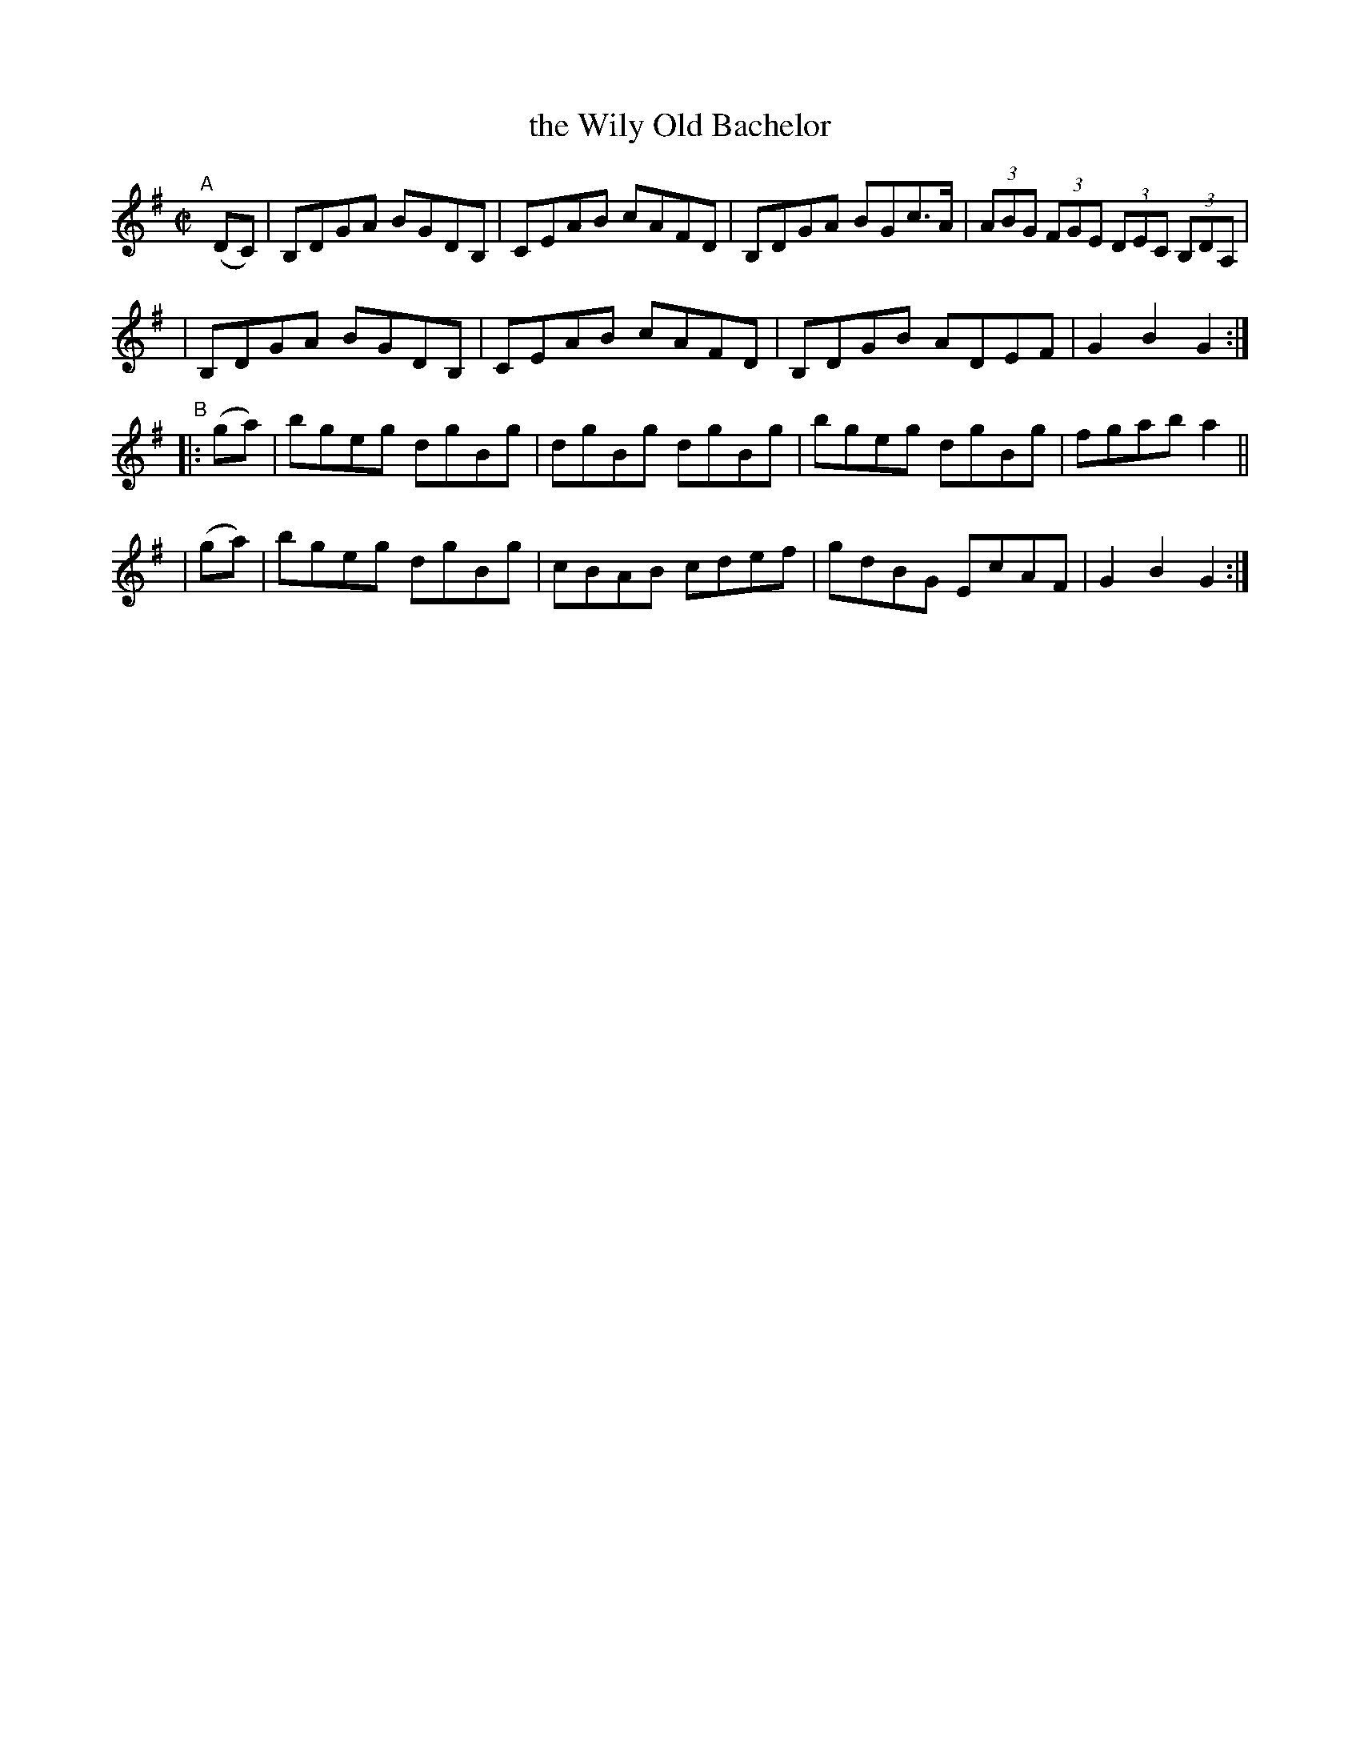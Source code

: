 X: 923
T: the Wily Old Bachelor
R: hornpipe
%S: s:4 b:16(4+4+4+4)
B: Francis O'Neill: "The Dance Music of Ireland" (1907) #923
Z: Frank Nordberg - http://www.musicaviva.com
F: http://www.musicaviva.com/abc/tunes/ireland/oneill-1001/0923/oneill-1001-0923-1.abc
M: C|
L: 1/8
K: G
"^A"[|] (DC) \
| B,DGA BGDB, | CEAB cAFD | B,DGA BGc>A | (3ABG (3FGE (3DEC (3B,DA, |
| B,DGA BGDB, | CEAB cAFD | B,DGB ADEF | G2B2G2 :|
"^B"\
|:(ga) | bgeg dgBg | dgBg dgBg | bgeg dgBg | fgab a2 ||
| (ga) | bgeg dgBg | cBAB cdef | gdBG EcAF | G2B2G2 :|
